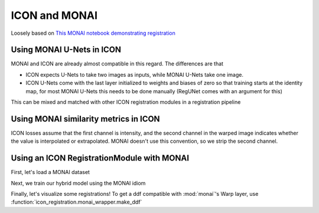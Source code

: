 ICON and MONAI
==============

Loosely based on `This MONAI notebook demonstrating registration <https://github.com/Project-MONAI/tutorials/blob/main/2d_registration/registration_mednist.ipynb>`_ 

Using MONAI U-Nets in ICON
^^^^^^^^^^^^^^^^^^^^^^^^^^

MONAI and ICON are already almost compatible in this regard. The differences are that

- ICON expects U-Nets to take two images as inputs, while MONAI U-Nets take one image. 
- ICON U-Nets come with the last layer initialized to weights and biases of zero so that training starts at the identity map, for most MONAI U-Nets this needs to be done manually (RegUNet comes with an argument for this)



.. plot::
   :include-source:
   :context:

   import monai
   import icon_registration as icon
   import icon_registration.monai_wrapper
   import torch


   monai_deformable_net = icon.FunctionFromVectorField(
    icon_registration.monai_wrapper.ConcatInputs(
       monai.networks.nets.AttentionUnet(
             2, 2, 2, channels=[16, 32, 64, 128, 256], strides=(2, 2, 2, 2, 2))))
   
   
   
   torch.nn.init.zeros_(monai_deformable_net.net.net.model[2].conv.weight)
   torch.nn.init.zeros_(monai_deformable_net.net.net.model[2].conv.bias)


This can be mixed and matched with other ICON registration modules in a registration pipeline

.. plot::
    :include-source:
    :context:

    import icon_registration.networks

    inner_net = icon.TwoStepRegistration(
        icon.TwoStepRegistration(
            icon.FunctionFromMatrix(
                icon_registration.networks.ConvolutionalMatrixNet(dimension=2)),
            icon.FunctionFromMatrix(
                icon_registration.networks.ConvolutionalMatrixNet(dimension=2)),
        ),
        monai_deformable_net
    )
Using MONAI similarity metrics in ICON
^^^^^^^^^^^^^^^^^^^^^^^^^^^^^^^^^^^^^^

ICON losses assume that the first channel is intensity, and the second channel in the warped image indicates whether the value is interpolated or extrapolated. MONAI doesn't use this convention, so we strip the second channel.

.. plot::
    :include-source:
    :context:
    :nofigs:

    model = icon.GradientICON(
       inner_net,
       icon_registration.monai_wrapper.FirstChannelInputs(
           monai.losses.GlobalMutualInformationLoss(),
       ),
       .7
    )

    model.assign_identity_map([1, 1, 64, 64])
    model.cuda()
    model.train()

    device="cuda"
    optimizer = torch.optim.Adam(model.parameters(), 1e-3)

Using an ICON RegistrationModule with MONAI
^^^^^^^^^^^^^^^^^^^^^^^^^^^^^^^^^^^^^^^^^^^

First, let's load a MONAI dataset

.. plot::
    :include-source:
    :context:
       
    from monai.utils import first
    from monai.transforms import (
        EnsureChannelFirstD,
        Compose,
        LoadImageD,
        ScaleIntensityRanged,
    )
    from monai.data import DataLoader, Dataset, CacheDataset
    from monai.networks.blocks import Warp
    from monai.apps import MedNISTDataset
    import os
    import tempfile

    root_dir = tempfile.mkdtemp()
    train_data = MedNISTDataset(root_dir=root_dir, section="training", download=True, transform=None)
    training_datadict = [
        item
        for item in train_data.data if item["label"] == 4  # label 4 is for xray hands
    ]
    train_transforms = Compose(
        [
            LoadImageD(keys=["image"]),
            EnsureChannelFirstD(keys=["image"]),
            ScaleIntensityRanged(keys=["image"],
                                 a_min=0., a_max=255., b_min=0.0, b_max=1.0, clip=True,),
        ]
    )
    check_ds = Dataset(data=training_datadict, transform=train_transforms)
    check_loader = DataLoader(check_ds, batch_size=1, shuffle=True)
    check_data = first(check_loader)
    fixed_image = check_data["image"][0][0]

    plt.figure("check", (6, 6))
    plt.title("fixed_image")
    plt.imshow(fixed_image, cmap="gray")
    plt.show()

Next, we train our hybrid model using the MONAI idiom

.. plot::
   :context:
   :include-source:

   train_ds = CacheDataset(data=training_datadict[:1000], transform=train_transforms,
                       cache_rate=1.0, num_workers=4)
   train_loader_fixed = DataLoader(train_ds, batch_size=16, shuffle=True, num_workers=2)
   train_loader_moving = DataLoader(train_ds, batch_size=16, shuffle=True, num_workers=2)

   max_epochs = 200
   epoch_loss_values = []

   for epoch in range(max_epochs):
       model.train()
       epoch_loss, step = 0, 0
       for fixed, moving in zip(train_loader_fixed,train_loader_moving):
           step += 1
           optimizer.zero_grad()

           moving = moving["image"].to(device)
           fixed = fixed["image"].to(device)
           loss_obj = model(moving, fixed)
           loss = loss_obj.all_loss
           loss.backward()
           optimizer.step()
           epoch_loss += loss.item()

       epoch_loss /= step
       epoch_loss_values.append(epoch_loss)
   plt.clf()
   plt.plot(epoch_loss_values)


.. 
    :context:
    :include-source:

    import torchvision
    def show(tensor):
        plt.imshow(torchvision.utils.make_grid(tensor[:6], nrow=3)[0].cpu().detach(), cmap="gray")
        plt.xticks([])
        plt.yticks([])
    image_A = moving
    image_B = fixed
    plt.subplot(2, 2, 1)
    show(image_A)
    plt.subplot(2, 2, 2)
    show(image_B)
    plt.subplot(2, 2, 3)
    show(model.warped_image_A)
    plt.contour(torchvision.utils.make_grid(model.phi_AB_vectorfield[:6], nrow=3)[0].cpu().detach())
    plt.contour(torchvision.utils.make_grid(model.phi_AB_vectorfield[:6], nrow=3)[1].cpu().detach())
    plt.subplot(2, 2, 4)
    show(model.warped_image_A - image_B)
    plt.tight_layout()

Finally, let's visualize some registrations! To get a ddf compatible with :mod:`monai`'s Warp layer, use :function:`icon_registration.monai_wrapper.make_ddf`

.. plot::
    :include-source:
    :context:

    warp_layer = Warp("bilinear", "border").to(device)
    val_ds = CacheDataset(data=training_datadict[2000:2500], transform=train_transforms,
                          cache_rate=1.0, num_workers=0)
    val_loader_fixed = DataLoader(val_ds, batch_size=16, num_workers=0)
    val_loader_moving = DataLoader(val_ds, batch_size=16, num_workers=0)
    for fixed, moving in zip(train_loader_fixed,train_loader_moving):
        moving = moving["image"].to(device)
        fixed = fixed["image"].to(device)
        ddf = icon_registration.monai_wrapper.make_ddf(
            model,
            moving, 
            fixed)
        pred_image = warp_layer(moving, ddf)
        break

    fixed_image = fixed.detach().cpu().numpy()[:, 0]
    moving_image = moving.detach().cpu().numpy()[:, 0]
    pred_image = pred_image.detach().cpu().numpy()[:, 0]
    batch_size = 5
    plt.subplots(batch_size, 3, figsize=(8, 10))
    for b in range(batch_size):
        # moving image
        plt.subplot(batch_size, 3, b * 3 + 1)
        plt.axis('off')
        plt.title("moving image")
        plt.imshow(moving_image[b], cmap="gray")
        # fixed image
        plt.subplot(batch_size, 3, b * 3 + 2)
        plt.axis('off')
        plt.title("fixed image")
        plt.imshow(fixed_image[b], cmap="gray")
        # warped moving
        plt.subplot(batch_size, 3, b * 3 + 3)
        plt.axis('off')
        plt.title("predicted image")
        plt.imshow(pred_image[b], cmap="gray")
    plt.axis('off')
    plt.show()
